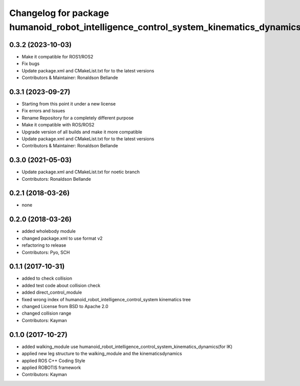 ^^^^^^^^^^^^^^^^^^^^^^^^^^^^^^^^^^^^^^^^^^^^^
Changelog for package humanoid_robot_intelligence_control_system_kinematics_dynamics
^^^^^^^^^^^^^^^^^^^^^^^^^^^^^^^^^^^^^^^^^^^^^

0.3.2 (2023-10-03)
------------------
* Make it compatible for ROS1/ROS2
* Fix bugs
* Update package.xml and CMakeList.txt for to the latest versions
* Contributors & Maintainer: Ronaldson Bellande

0.3.1 (2023-09-27)
------------------
* Starting from this point it under a new license
* Fix errors and Issues
* Rename Repository for a completely different purpose
* Make it compatible with ROS/ROS2
* Upgrade version of all builds and make it more compatible
* Update package.xml and CMakeList.txt for to the latest versions
* Contributors & Maintainer: Ronaldson Bellande

0.3.0 (2021-05-03)
------------------
* Update package.xml and CMakeList.txt for noetic branch
* Contributors: Ronaldson Bellande

0.2.1 (2018-03-26)
------------------
* none

0.2.0 (2018-03-26)
------------------
* added wholebody module
* changed package.xml to use format v2
* refactoring to release
* Contributors: Pyo, SCH

0.1.1 (2017-10-31)
------------------
* added to check collision
* added test code about collision check
* added direct_control_module
* fixed wrong index of humanoid_robot_intelligence_control_system kinematics tree
* changed License from BSD to Apache 2.0
* changed collision range
* Contributors: Kayman

0.1.0 (2017-10-27)
------------------
* added walking_module use humanoid_robot_intelligence_control_system_kinematics_dynamics(for IK)
* applied new leg structure to the walking_module and the kinematicsdynamics
* applied ROS C++ Coding Style
* applied ROBOTIS framework
* Contributors: Kayman
